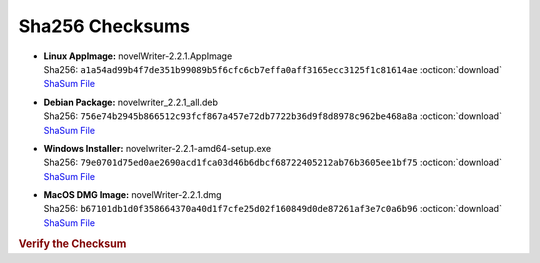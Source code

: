 Sha256 Checksums
----------------

* | **Linux AppImage:** novelWriter-2.2.1.AppImage
  | Sha256: ``a1a54ad99b4f7de351b99089b5f6cfc6cb7effa0aff3165ecc3125f1c81614ae`` :octicon:`download` `ShaSum File <https://github.com/vkbo/novelWriter/releases/download/v2.2.1/novelWriter-2.2.1.AppImage.sha256>`__
* | **Debian Package:** novelwriter_2.2.1_all.deb
  | Sha256: ``756e74b2945b866512c93fcf867a457e72db7722b36d9f8d8978c962be468a8a`` :octicon:`download` `ShaSum File <https://github.com/vkbo/novelWriter/releases/download/v2.2.1/novelwriter_2.2.1_all.deb.sha256>`__
* | **Windows Installer:** novelwriter-2.2.1-amd64-setup.exe
  | Sha256: ``79e0701d75ed0ae2690acd1fca03d46b6dbcf68722405212ab76b3605ee1bf75`` :octicon:`download` `ShaSum File <https://github.com/vkbo/novelWriter/releases/download/v2.2.1/novelwriter-2.2.1-amd64-setup.exe.sha256>`__
* | **MacOS DMG Image:** novelWriter-2.2.1.dmg
  | Sha256: ``b67101db1d0f358664370a40d1f7cfe25d02f160849d0de87261af3e7c0a6b96`` :octicon:`download` `ShaSum File <https://github.com/vkbo/novelWriter/releases/download/v2.2.1/novelWriter-2.2.1.dmg.sha256>`__

.. rubric:: Verify the Checksum

.. tab-set::

   .. tab-item:: Linux

      | :octicon:`chevron-right` Download the corresponding ShaSum File to the same location
      | :octicon:`chevron-right` Run one of the commands below in a terminal window in the same folder

      .. code-block:: bash

         shasum -c novelWriter-2.2.1.AppImage.sha256
         shasum -c novelwriter_2.2.1_all.deb.sha256

   .. tab-item:: Windows

      | :octicon:`chevron-right` Run the following command in PowerShell from the same folder
      | :octicon:`chevron-right` Check the Hash value against the value displayed above

      .. code-block:: powershell

         Get-FileHash -Algorithm SHA256 novelwriter-2.2.1-amd64-setup.exe | Format-List

   .. tab-item:: MacOS

      | :octicon:`chevron-right` Download the corresponding ShaSum File to the same location
      | :octicon:`chevron-right` Run the command below in a terminal window in the same folder

      .. code-block:: bash

         shasum -c novelWriter-2.2.1.dmg.sha256
